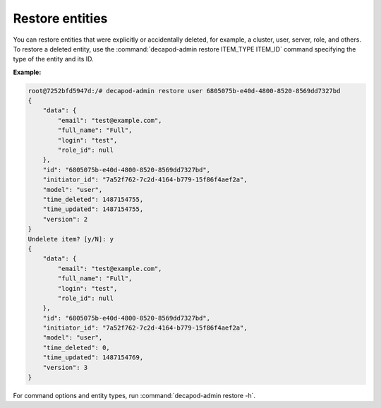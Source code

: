 .. _decapod_admin_service_restore_entities:

================
Restore entities
================

You can restore entities that were explicitly or accidentally deleted, for
example, a cluster, user, server, role, and others. To restore a deleted
entity, use the :command:`decapod-admin restore ITEM_TYPE ITEM_ID` command
specifying the type of the entity and its ID.

**Example:**

.. code-block:: console

    root@7252bfd5947d:/# decapod-admin restore user 6805075b-e40d-4800-8520-8569dd7327bd
    {
        "data": {
            "email": "test@example.com",
            "full_name": "Full",
            "login": "test",
            "role_id": null
        },
        "id": "6805075b-e40d-4800-8520-8569dd7327bd",
        "initiator_id": "7a52f762-7c2d-4164-b779-15f86f4aef2a",
        "model": "user",
        "time_deleted": 1487154755,
        "time_updated": 1487154755,
        "version": 2
    }
    Undelete item? [y/N]: y
    {
        "data": {
            "email": "test@example.com",
            "full_name": "Full",
            "login": "test",
            "role_id": null
        },
        "id": "6805075b-e40d-4800-8520-8569dd7327bd",
        "initiator_id": "7a52f762-7c2d-4164-b779-15f86f4aef2a",
        "model": "user",
        "time_deleted": 0,
        "time_updated": 1487154769,
        "version": 3
    }

For command options and entity types, run :command:`decapod-admin restore -h`.
